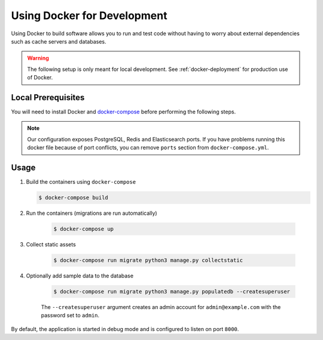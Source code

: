 .. _docker-dev:

Using Docker for Development
============================

Using Docker to build software allows you to run and test code without having to worry about external dependencies such as cache servers and databases.

.. warning::

  The following setup is only meant for local development.
  See :ref:`docker-deployment` for production use of Docker.


Local Prerequisites
-------------------

You will need to install Docker and `docker-compose <https://docs.docker.com/compose/install/>`_ before performing the following steps.

.. note::

   Our configuration exposes PostgreSQL, Redis and Elasticsearch ports. If you have problems running this docker file because of port conflicts, you can remove ``ports`` section from ``docker-compose.yml``.


Usage
-----

1. Build the containers using ``docker-compose``

   .. code-block:: bash

    $ docker-compose build

2. Run the containers (migrations are run automatically)

    .. code-block:: bash

     $ docker-compose up

3. Collect static assets

    .. code-block:: bash

     $ docker-compose run migrate python3 manage.py collectstatic

4. Optionally add sample data to the database

    .. code-block:: bash
    
     $ docker-compose run migrate python3 manage.py populatedb --createsuperuser

    The ``--createsuperuser`` argument creates an admin account for
    ``admin@example.com`` with the password set to ``admin``.


By default, the application is started in debug mode and is configured to listen on port ``8000``.

